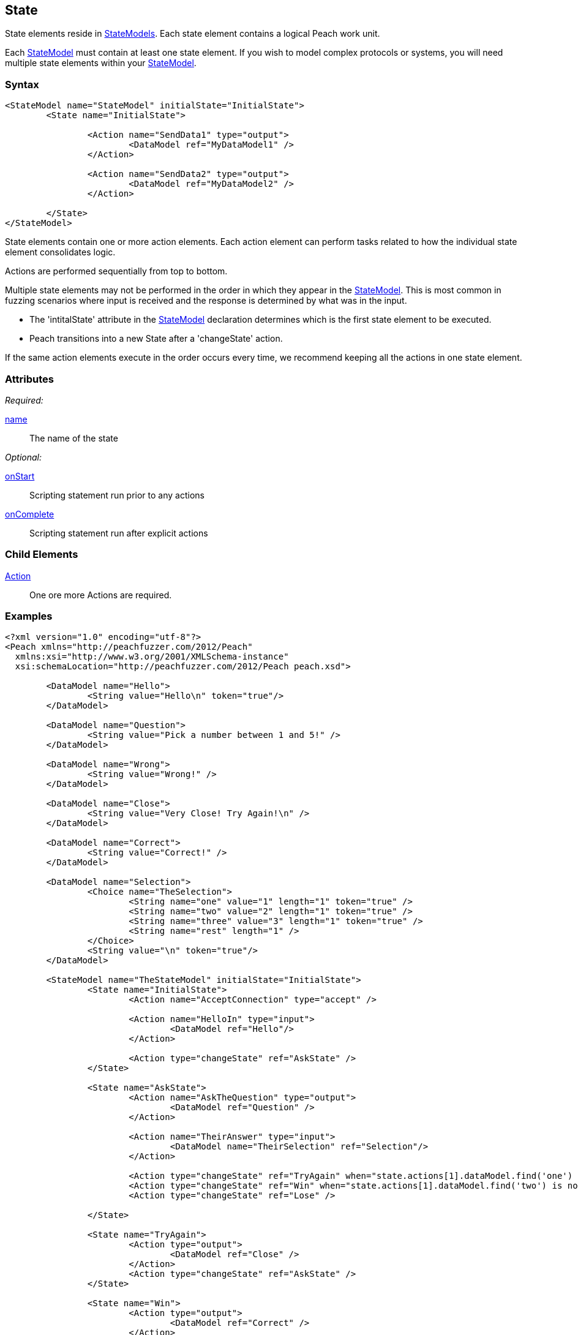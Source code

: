 [[State]]
== State

// 01/30/2014: Seth & Mike: Outlined
//  * Initial vs. non-initial
//  * States not implicitly executed
//  * Top-down execution of actions
//  * When to have multiple states
//  * Moving between states
//  * Exit state
//  * State mutation?
//  * Examples
//   * State with bunch of actions
//   * State to state transition

// 2/17/2014: Mick
//  talked about intial state and changin states
//  added example

State elements reside in xref:StateModel[StateModels]. Each state element contains a logical Peach work unit.

Each xref:StateModel[StateModel] must contain at least one state element. If you wish to model complex protocols or systems, you will need multiple state elements within your xref:StateModel[StateModel].

=== Syntax

[source,xml]
----
<StateModel name="StateModel" initialState="InitialState">
	<State name="InitialState"> 

		<Action name="SendData1" type="output">
  			<DataModel ref="MyDataModel1" />
		</Action>

		<Action name="SendData2" type="output">
  			<DataModel ref="MyDataModel2" />
		</Action>

	</State>
</StateModel>
----

State elements contain one or more action elements. Each action element can perform tasks related to how the individual state element consolidates logic.

Actions are performed sequentially from top to bottom.

Multiple state elements may not be performed in the order in which they appear in the xref:StateModel[StateModel]. This is most common in fuzzing scenarios where input is received and the response is determined by what was in the input.

* The 'intitalState' attribute in the xref:StateModel[StateModel] declaration determines which is the first state element to be executed. 
* Peach transitions into a new State after a 'changeState' action.

If the same action elements execute in the order occurs every time, we recommend keeping all the actions in one state element.

=== Attributes

_Required:_

xref:name[name]:: The name of the state 

_Optional:_

xref:State_onStart[onStart]:: Scripting statement run prior to any actions
xref:State_onComplete[onComplete]:: Scripting statement run after explicit actions

=== Child Elements

xref:Action[Action]:: One ore more Actions are required.

=== Examples

[source,xml]
----
<?xml version="1.0" encoding="utf-8"?>
<Peach xmlns="http://peachfuzzer.com/2012/Peach"
  xmlns:xsi="http://www.w3.org/2001/XMLSchema-instance"
  xsi:schemaLocation="http://peachfuzzer.com/2012/Peach peach.xsd">

	<DataModel name="Hello">
		<String value="Hello\n" token="true"/>
	</DataModel>

	<DataModel name="Question">
		<String value="Pick a number between 1 and 5!" />
	</DataModel>

	<DataModel name="Wrong">
		<String value="Wrong!" />
	</DataModel>	

	<DataModel name="Close">
		<String value="Very Close! Try Again!\n" />
	</DataModel>	

	<DataModel name="Correct">
		<String value="Correct!" />
	</DataModel>	

	<DataModel name="Selection">
		<Choice name="TheSelection">
			<String name="one" value="1" length="1" token="true" />
			<String name="two" value="2" length="1" token="true" />
			<String name="three" value="3" length="1" token="true" />
			<String name="rest" length="1" />
		</Choice>
		<String value="\n" token="true"/>
	</DataModel>

	<StateModel name="TheStateModel" initialState="InitialState">
		<State name="InitialState"> 
			<Action name="AcceptConnection" type="accept" />

			<Action name="HelloIn" type="input"> 
				<DataModel ref="Hello"/> 
			</Action> 

			<Action type="changeState" ref="AskState" />
		</State>

		<State name="AskState">
			<Action name="AskTheQuestion" type="output">
				<DataModel ref="Question" /> 
			</Action>
	
			<Action name="TheirAnswer" type="input"> 
				<DataModel name="TheirSelection" ref="Selection"/> 
			</Action> 

			<Action type="changeState" ref="TryAgain" when="state.actions[1].dataModel.find('one') is not None or State.actions[1].dataModel.find('three') is not None"/>
			<Action type="changeState" ref="Win" when="state.actions[1].dataModel.find('two') is not None"/>
			<Action type="changeState" ref="Lose" />

		</State> 

		<State name="TryAgain">
			<Action type="output">
				<DataModel ref="Close" />
			</Action>
			<Action type="changeState" ref="AskState" />
		</State>

		<State name="Win">
			<Action type="output">
				<DataModel ref="Correct" />
			</Action>
		</State>

		<State name="Lose">
			<Action type="output">
				<DataModel ref="Wrong" />
			</Action>
		</State>

	</StateModel>

	<Test name="Default">
		<StateModel ref="TheStateModel"/>
		<Publisher class="TcpListener">
			<Param name="Interface" value="0.0.0.0" />
			<Param name="Port" value="31337" />
			<Param name="AcceptTimeout" value="10000" />
			<Param name="Timeout" value="10000" />
		</Publisher>

		<Strategy class="Random"/>

		<Logger class="File" >
			<Param name="Path" value="logs"/>
	    </Logger>
	</Test>
</Peach>
----